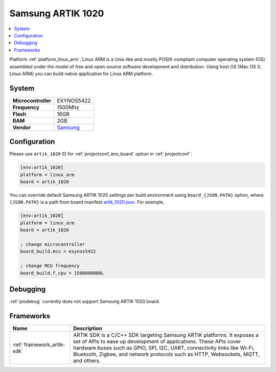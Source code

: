 ..  Copyright (c) 2014-present PlatformIO <contact@platformio.org>
    Licensed under the Apache License, Version 2.0 (the "License");
    you may not use this file except in compliance with the License.
    You may obtain a copy of the License at
       http://www.apache.org/licenses/LICENSE-2.0
    Unless required by applicable law or agreed to in writing, software
    distributed under the License is distributed on an "AS IS" BASIS,
    WITHOUT WARRANTIES OR CONDITIONS OF ANY KIND, either express or implied.
    See the License for the specific language governing permissions and
    limitations under the License.

.. _board_linux_arm_artik_1020:

Samsung ARTIK 1020
==================

.. contents::
    :local:

Platform :ref:`platform_linux_arm`: Linux ARM is a Unix-like and mostly POSIX-compliant computer operating system (OS) assembled under the model of free and open-source software development and distribution. Using host OS (Mac OS X, Linux ARM) you can build native application for Linux ARM platform.

System
------

.. list-table::

  * - **Microcontroller**
    - EXYNOS5422
  * - **Frequency**
    - 1500Mhz
  * - **Flash**
    - 16GB
  * - **RAM**
    - 2GB
  * - **Vendor**
    - `Samsung <https://www.artik.io?utm_source=platformio&utm_medium=docs>`__


Configuration
-------------

Please use ``artik_1020`` ID for :ref:`projectconf_env_board` option in :ref:`projectconf`:

.. code-block:: ini

  [env:artik_1020]
  platform = linux_arm
  board = artik_1020

You can override default Samsung ARTIK 1020 settings per build environment using
``board_{JSON.PATH}`` option, where ``{JSON.PATH}`` is a path from
board manifest `artik_1020.json <https://github.com/platformio/platform-linux_arm/blob/master/boards/artik_1020.json>`_. For example,

.. code-block:: ini

  [env:artik_1020]
  platform = linux_arm
  board = artik_1020

  ; change microcontroller
  board_build.mcu = exynos5422

  ; change MCU frequency
  board_build.f_cpu = 1500000000L

Debugging
---------
:ref:`piodebug` currently does not support Samsung ARTIK 1020 board.

Frameworks
----------
.. list-table::
    :header-rows:  1

    * - Name
      - Description

    * - :ref:`framework_artik-sdk`
      - ARTIK SDK is a C/C++ SDK targeting Samsung ARTIK platforms. It exposes a set of APIs to ease up development of applications. These APIs cover hardware buses such as GPIO, SPI, I2C, UART, connectivity links like Wi-Fi, Bluetooth, Zigbee, and network protocols such as HTTP, Websockets, MQTT, and others.